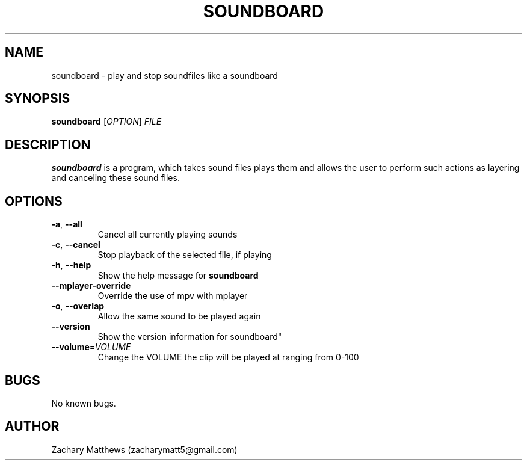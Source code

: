 .\" Manpage for soundboard
.\"
.\" Copyright(c) 2017 Zachary Matthews.
.\"
.\" This program is free software: you can redistribute it and/or modify
.\" it under the terms of the GNU General Public License as published by
.\" the Free Software Foundation, either version 3 of the License, or
.\" (at your option) any later version.
.\"
.\" This program is distributed in the hope that it will be useful,
.\" but WITHOUT ANY WARRANTY; without even the implied warranty of
.\" MERCHANTABILITY or FITNESS FOR A PARTICULAR PURPOSE.  See the
.\" GNU General Public License for more details.
.\"
.\" You should have received a copy of the GNU General Public License
.\" along with this program.  If not, see <https://www.gnu.org/licenses/>.

.TH SOUNDBOARD 1 "10 October 2018" "0.1" "soundboard man page"
.SH NAME
soundboard \- play and stop soundfiles like a soundboard
.SH SYNOPSIS
.BR soundboard " [\fIOPTION\fP] \fIFILE\fP"
.SH DESCRIPTION
.B soundboard
is a program, which takes sound files plays them and allows the user to perform such actions as layering and canceling these sound files.
.SH OPTIONS
.TP
.BR \-a ", " \-\-all
Cancel all currently playing sounds
.TP
.BR \-c ", " \-\-cancel
Stop playback of the selected file, if playing
.TP
.BR \-h ", " \-\-help
Show the help message for
.B soundboard
.TP
.BR "" "    " \-\-mplayer-override
Override the use of mpv with mplayer
.TP
.BR \-o ", " \-\-overlap
Allow the same sound to be played again
.TP
.BR "" "    " \-\-version
Show the version information for soundboard"
.TP
.BR "" "    " \-\-volume "=\fIVOLUME\fP"
Change the VOLUME the clip will be played at ranging from 0-100
.SH BUGS
No known bugs.
.SH AUTHOR
Zachary Matthews (zacharymatt5@gmail.com)
